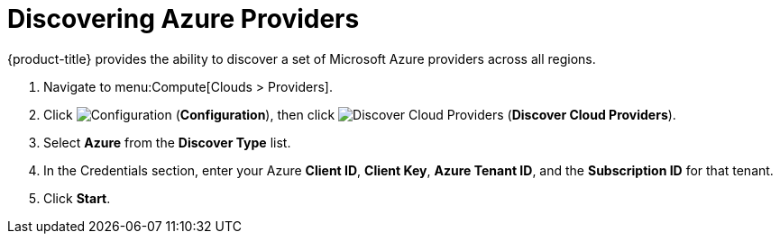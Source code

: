 = Discovering Azure Providers

{product-title} provides the ability to discover a set of Microsoft Azure providers across all regions.

. Navigate to menu:Compute[Clouds > Providers].
. Click  image:1847.png[Configuration] (*Configuration*), then click image:1942.png[Discover Cloud Providers] (*Discover Cloud Providers*).
. Select *Azure* from the *Discover Type* list.
. In the Credentials section, enter your Azure *Client ID*, *Client Key*, *Azure Tenant ID*, and the *Subscription ID* for that tenant.
. Click *Start*.




